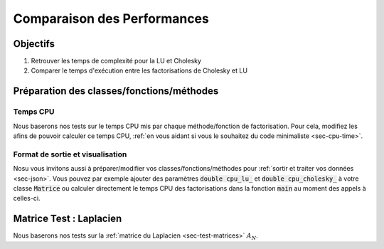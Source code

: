 Comparaison des Performances
============================

Objectifs
---------

1. Retrouver les temps de complexité pour la LU et Cholesky
2. Comparer le temps d'exécution entre les factorisations de Cholesky et LU

Préparation des classes/fonctions/méthodes
------------------------------------------

Temps CPU
+++++++++

Nous baserons nos tests sur le temps CPU mis par chaque méthode/fonction de factorisation. Pour cela, modifiez les afins de pouvoir calculer ce temps CPU, :ref:`en vous aidant si vous le souhaitez du code minimaliste <sec-cpu-time>`.

Format de sortie et visualisation
+++++++++++++++++++++++++++++++++

Nosu vous invitons aussi à préparer/modifier vos classes/fonctions/méthodes pour :ref:`sortir et traiter vos données <sec-json>`. Vous pouvez par exemple ajouter des paramètres :code:`double cpu_lu_` et :code:`double cpu_cholesky_` à votre classe :code:`Matrice` ou calculer directement le temps CPU des factorisations dans la fonction :code:`main` au moment des appels à celles-ci.

Matrice Test : Laplacien
------------------------

Nous baserons nos tests sur la :ref:`matrice du Laplacien <sec-test-matrices>` :math:`A_N`.


.. proof:exercise::

  Pour N=50, 100, 150, ... (ou autre, à vous de voir!) :

  1. Calculez les temps d'exécution pour factoriser chacune des deux méthodes
  2. Dessinez les graphes du temps d'exécution par rapport à la taille de la matrice. Placez-vous en échelle logarithmique sur l'axe des abscisse afin de retrouver la complexité des algorithmes (:math:`N^3` pour les deux).

